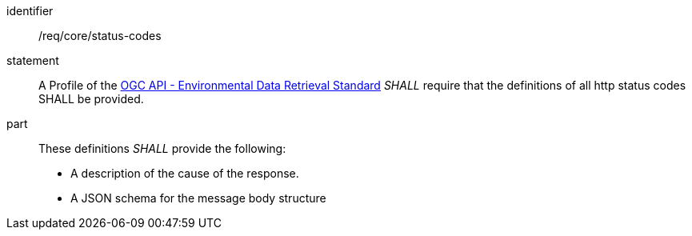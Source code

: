 [[req_core_status-codes]]

[requirement]
====
[%metadata]
identifier:: /req/core/status-codes
statement:: A Profile of the <<ogc-edr,OGC API - Environmental Data Retrieval Standard>> _SHALL_ require that the definitions of all http status codes SHALL be provided.
part:: These definitions _SHALL_ provide the following:

* A description of the cause of the response.
* A JSON schema for the message body structure

====